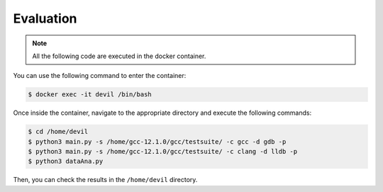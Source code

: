 Evaluation
==========


.. .. code-block:: console

..   $ cd /path/to/the/artifact/
..   $ ./start-container.py


.. note::

   All the following code are executed in the docker container.

You can use the following command to enter the container:

.. code-block:: console

   $ docker exec -it devil /bin/bash


Once inside the container, navigate to the appropriate directory and execute the following commands:


.. code-block:: console

   $ cd /home/devil
   $ python3 main.py -s /home/gcc-12.1.0/gcc/testsuite/ -c gcc -d gdb -p
   $ python3 main.py -s /home/gcc-12.1.0/gcc/testsuite/ -c clang -d lldb -p
   $ python3 dataAna.py


Then, you can check the results in the ``/home/devil`` directory.

    